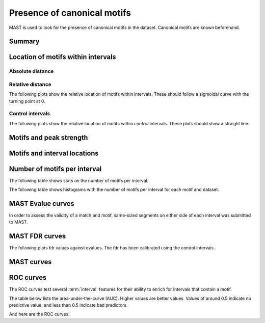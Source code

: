 Presence of canonical motifs
============================

MAST is used to look for the presence of canonical motifs in the dataset.
Canonical motifs are known beforehand.

Summary
-------

.. report:: Motifs.MastSummary
   :render: table
   :force: 

   Number of intervals with MAST matches.

Location of motifs within intervals
-----------------------------------

Absolute distance
+++++++++++++++++
.. report:: Motifs.MastMotifLocation
   :render: line-plot
   :transform: histogram
   :as-lines:
   :tf-aggregate: normalized-total,cumulative
   :layout: column-3
   :width: 300

   Location of motifs within intervals. If several
   motifs are within an interval, the midpoint
   of all motifs is used. The x-axis shows the
   distance of the motif to the peak.

Relative distance
+++++++++++++++++

The following plots show the relative location of motifs within
intervals. These should follow a sigmoidal
curve with the turning point at 0.

.. report:: Motifs.MastMotifLocationMiddle
   :render: line-plot
   :transform: histogram
   :as-lines:
   :tf-aggregate: normalized-total,cumulative
   :layout: column-3
   :width: 300

   Location of motifs within intervals. If several
   motifs are within an interval, the midpoint
   of all motifs is used. The x-axis shows the
   distance of the motif to the middle of the 
   interval.

Control intervals
+++++++++++++++++

The following plots show the relative location of motifs within
*control* intervals. These plots should show a straight line.

.. report:: Motifs.MastControlLocationMiddle
   :render: line-plot
   :transform: histogram
   :as-lines:
   :tf-aggregate: normalized-total,cumulative
   :layout: column-3
   :width: 300

   Location of motifs within *control* intervals.
   If several motifs are within an interval, the midpoint
   of all motifs is used. The x-axis shows the
   distance of the motif to the peak.

Motifs and peak strength
------------------------

.. report:: Motifs.MastPeakValWithMotif
   :render: line-plot
   :groupby: slice
   :as-lines:
   :layout: column-3
   :width: 300
  
   Proportion of intervals with a certain peakvalue or higher
   that contain a motif.

Motifs and interval locations
-----------------------------

.. report:: Motifs.AnnotationsMotifs
   :render: matrix-plot
   :layout: column-4
   :width: 300

   This plot shows the number of intervals with or without motif
   and their location.

.. report:: Motifs.AnnotationsPeakVal
   :render: matrix-plot
   :layout: column-4
   :width: 300

   This plot shows the number of intervals at a certain location
   together with the binding strength (:term:`peakval`)

Number of motifs per interval
-----------------------------

The following table shows stats on the number of motifs per interval.

.. report:: Motifs.MastNumberOfMotifs
   :render: table
   :transform: stats

   Number of motifs per interval

The following table shows histograms with the number of motifs per interval
for each motif and dataset.

.. report:: Motifs.MastNumberOfMotifs
   :render: table
   :transform: histogram
   :tf-bins: arange(0,20,1)

   Number of motifs per interval

MAST Evalue curves
------------------

In order to assess the validity of a match and motif,
same-sized segments on either side of each interval was submitted
to MAST. 

.. report:: Motifs.MastEvalues                                                                                                                                                                                                               
   :render: line-plot                                                                                                                                                                                                                        
   :transform: histogram                                                                                                                                                                                                                     
   :tf-aggregate: normalized-total,cumulative                                                                                                                                                                                                
   :logscale: x                                                                                                                                                                                                                              
   :groupby: track                                                                                                                                                                                                                           
   :as-lines:                                                                                                                                                                                                                                
   :layout: column-5
   :width: 200                                                                                                                                                                                                                         
                                                                                                                                                                                                                                             
   Cumulative distribution of Evalues in intervals 
   and in control regions.

MAST FDR curves
---------------

The following plots fdr values against evalues. The
fdr has been calibrated using the control intervals.

.. report:: Motifs.MastFDR
   :render: line-plot
   :logscale: x
   :yrange: 0,1.1
   :groupby: track
   :as-lines:
   :layout: column-4
   :width: 300

   Fdr values against evalues.

MAST curves
-----------

.. report:: Motifs.MastCurve                                                                                                                                                                                                               
   :render: line-plot                                                                                                                                                                                                              
   :as-lines:
   :layout: column-3
   :width: 300
   :yrange: 0,
                                                                                                                                                                                                                                          
   MAST curves

ROC curves
----------

The ROC curves test several :term:`interval` features for 
their ability to enrich for intervals that contain a motif.

The table below lists the area-under-the-curve (AUC). Higher values
are better values. Values of around 0.5 indicate no predictive value, and
less than 0.5 indicate bad predictors.

.. report:: Motifs.MastAUC                                                                                                                                                                                                                   
   :render: matrix
   :format: %5.2f 

   Table with AUC values.

And here are the ROC curves:

.. report:: Motifs.MastROC
   :render: line-plot
   :as-lines:
   :layout: column-3
   :width: 300

   ROC curves for MAST motifs and interval selection.
